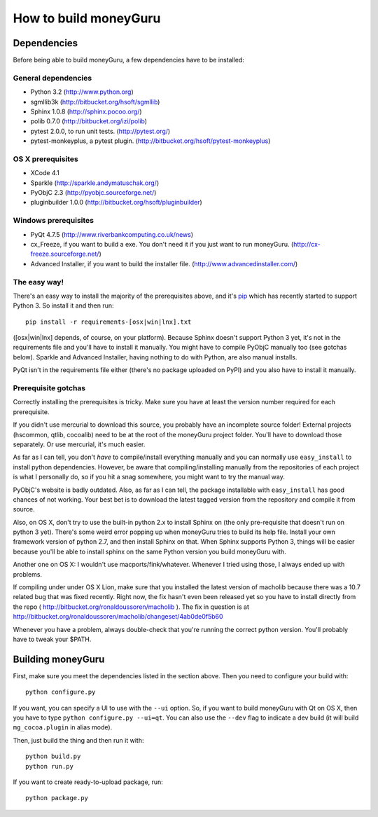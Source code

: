 ======================
How to build moneyGuru
======================

Dependencies
============

Before being able to build moneyGuru, a few dependencies have to be installed:

General dependencies
--------------------

- Python 3.2 (http://www.python.org)
- sgmllib3k (http://bitbucket.org/hsoft/sgmllib)
- Sphinx 1.0.8 (http://sphinx.pocoo.org/)
- polib 0.7.0 (http://bitbucket.org/izi/polib)
- pytest 2.0.0, to run unit tests. (http://pytest.org/)
- pytest-monkeyplus, a pytest plugin. (http://bitbucket.org/hsoft/pytest-monkeyplus)

OS X prerequisites
------------------

- XCode 4.1
- Sparkle (http://sparkle.andymatuschak.org/)
- PyObjC 2.3 (http://pyobjc.sourceforge.net/)
- pluginbuilder 1.0.0 (http://bitbucket.org/hsoft/pluginbuilder)
  
Windows prerequisites
---------------------

- PyQt 4.7.5 (http://www.riverbankcomputing.co.uk/news)
- cx_Freeze, if you want to build a exe. You don't need it if you just want to run moneyGuru. (http://cx-freeze.sourceforge.net/)
- Advanced Installer, if you want to build the installer file. (http://www.advancedinstaller.com/)

The easy way!
-------------

There's an easy way to install the majority of the prerequisites above, and it's `pip <http://www.pip-installer.org/>`_ which has recently started to support Python 3. So install it and then run::

    pip install -r requirements-[osx|win|lnx].txt

([osx|win|lnx] depends, of course, on your platform). Because Sphinx doesn't support Python 3 yet, it's not in the requirements file and you'll have to install it manually. You might have to compile PyObjC manually too (see gotchas below). Sparkle and Advanced Installer, having nothing to do with Python, are also manual installs.

PyQt isn't in the requirements file either (there's no package uploaded on PyPI) and you also have
to install it manually.

Prerequisite gotchas
--------------------

Correctly installing the prerequisites is tricky. Make sure you have at least the version number 
required for each prerequisite.

If you didn't use mercurial to download this source, you probably have an incomplete source folder!
External projects (hscommon, qtlib, cocoalib) need to be at the root of the moneyGuru project 
folder. You'll have to download those separately. Or use mercurial, it's much easier.

As far as I can tell, you don't *have* to compile/install everything manually and you can normally
use ``easy_install`` to install python dependencies. However, be aware that compiling/installing
manually from the repositories of each project is what I personally do, so if you hit a snag 
somewhere, you might want to try the manual way.

PyObjC's website is badly outdated. Also, as far as I can tell, the package installable with
``easy_install`` has good chances of not working. Your best bet is to download the latest tagged
version from the repository and compile it from source.

Also, on OS X, don't try to use the built-in python 2.x to install Sphinx on (the only pre-requisite
that doesn't run on python 3 yet). There's some weird error popping up when moneyGuru tries to build 
its help file. Install your own framework version of python 2.7, and then install Sphinx on that. 
When Sphinx supports Python 3, things will be easier because you'll be able to install sphinx on the 
same Python version you build moneyGuru with.

Another one on OS X: I wouldn't use macports/fink/whatever. Whenever I tried using those, I always 
ended up with problems.

If compiling under under OS X Lion, make sure that you installed the latest version of macholib
because there was a 10.7 related bug that was fixed recently. Right now, the fix hasn't even been
released yet so you have to install directly from the repo ( http://bitbucket.org/ronaldoussoren/macholib ).
The fix in question is at http://bitbucket.org/ronaldoussoren/macholib/changeset/4ab0de0f5b60

Whenever you have a problem, always double-check that you're running the correct python version. 
You'll probably have to tweak your $PATH.

Building moneyGuru
==================

First, make sure you meet the dependencies listed in the section above. Then you need to configure your build with::

	python configure.py
	
If you want, you can specify a UI to use with the ``--ui`` option. So, if you want to build moneyGuru with Qt on OS X, then you have to type ``python configure.py --ui=qt``. You can also use the ``--dev`` flag to indicate a dev build (it will build ``mg_cocoa.plugin`` in alias mode).

Then, just build the thing and then run it with::

	python build.py
	python run.py

If you want to create ready-to-upload package, run::

	python package.py